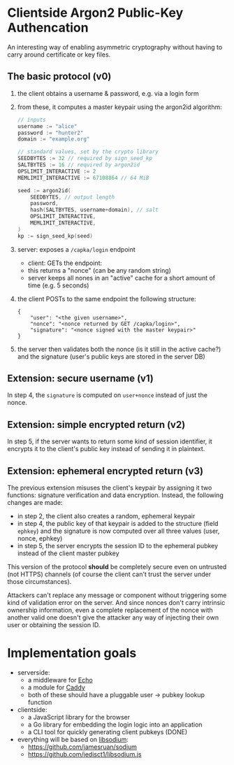* Clientside Argon2 Public-Key Authencation
An interesting way of enabling asymmetric cryptography
without having to carry around certificate or key files.

** The basic protocol (v0)
1. the client obtains a username & password, e.g. via a login form
2. from these, it computes a master keypair using the argon2id algorithm:
   #+begin_src go
     // inputs
     username := "alice"
     password := "hunter2"
     domain := "example.org"

     // standard values, set by the crypto library
     SEEDBYTES := 32 // required by sign_seed_kp
     SALTBYTES := 16 // required by argon2id
     OPSLIMIT_INTERACTIVE := 2
     MEMLIMIT_INTERACTIVE := 67108864 // 64 MiB

     seed := argon2id(
         SEEDBYTES, // output length
         password,
         hash(SALTBYTES, username+domain), // salt
         OPSLIMIT_INTERACTIVE,
         MEMLIMIT_INTERACTIVE,
     )
     kp := sign_seed_kp(seed)
   #+end_src
3. server: exposes a =/capka/login= endpoint
   - client: GETs the endpoint:
   - this returns a "nonce" (can be any random string)
   - server keeps all nones in an "active" cache for a short amount of time (e.g. 5 seconds)
4. the client POSTs to the same endpoint the following structure:
   #+begin_src jsonc
     {
         "user": "<the given username>",
         "nonce": "<nonce returned by GET /capka/login>",
         "signature": "<nonce signed with the master keypair>"
     }
   #+end_src
5. the server then validates both the nonce (is it still in the active cache?)
   and the signature (user's public keys are stored in the server DB)

** Extension: secure username (v1)
In step 4, the =signature= is computed on =user+nonce= instead of just the nonce.

** Extension: simple encrypted return (v2)
In step 5, if the server wants to return some kind of session identifier,
it encrypts it to the client's public key instead of sending it in plaintext.

** Extension: ephemeral encrypted return (v3)
The previous extension misuses the client's keypair by assigning it two functions:
signature verification and data encryption.
Instead, the following changes are made:
- in step 2, the client also creates a random, ephemeral keypair
- in step 4, the public key of that keypair is added to the structure (field =ephkey=)
  and the signature is now computed over all three values (user, nonce, ephkey)
- in step 5, the server encrypts the session ID to the ephemeral pubkey
  instead of the client master pubkey

This version of the protocol *should* be completely secure
even on untrusted (not HTTPS) channels
(of course the client can't trust the server under those circumstances).

Attackers can't replace any message or component without triggering
some kind of validation error on the server.
And since nonces don't carry intrinsic ownership information,
even a complete replacement of the nonce with another valid one
doesn't give the attacker any way of injecting their own user
or obtaining the session ID.

* Implementation goals
- serverside:
  - a middleware for [[https://echo.labstack.com/][Echo]]
  - a module for [[https://caddyserver.com/][Caddy]]
  - both of these should have a pluggable user → pubkey lookup function

- clientside:
  - a JavaScript library for the browser
  - a Go library for embedding the login logic into an application
  - a CLI tool for quickly generating client pubkeys (DONE)

- everything will be based on [[http://libsodium.org/][libsodium]]:
  - https://github.com/jamesruan/sodium
  - https://github.com/jedisct1/libsodium.js
